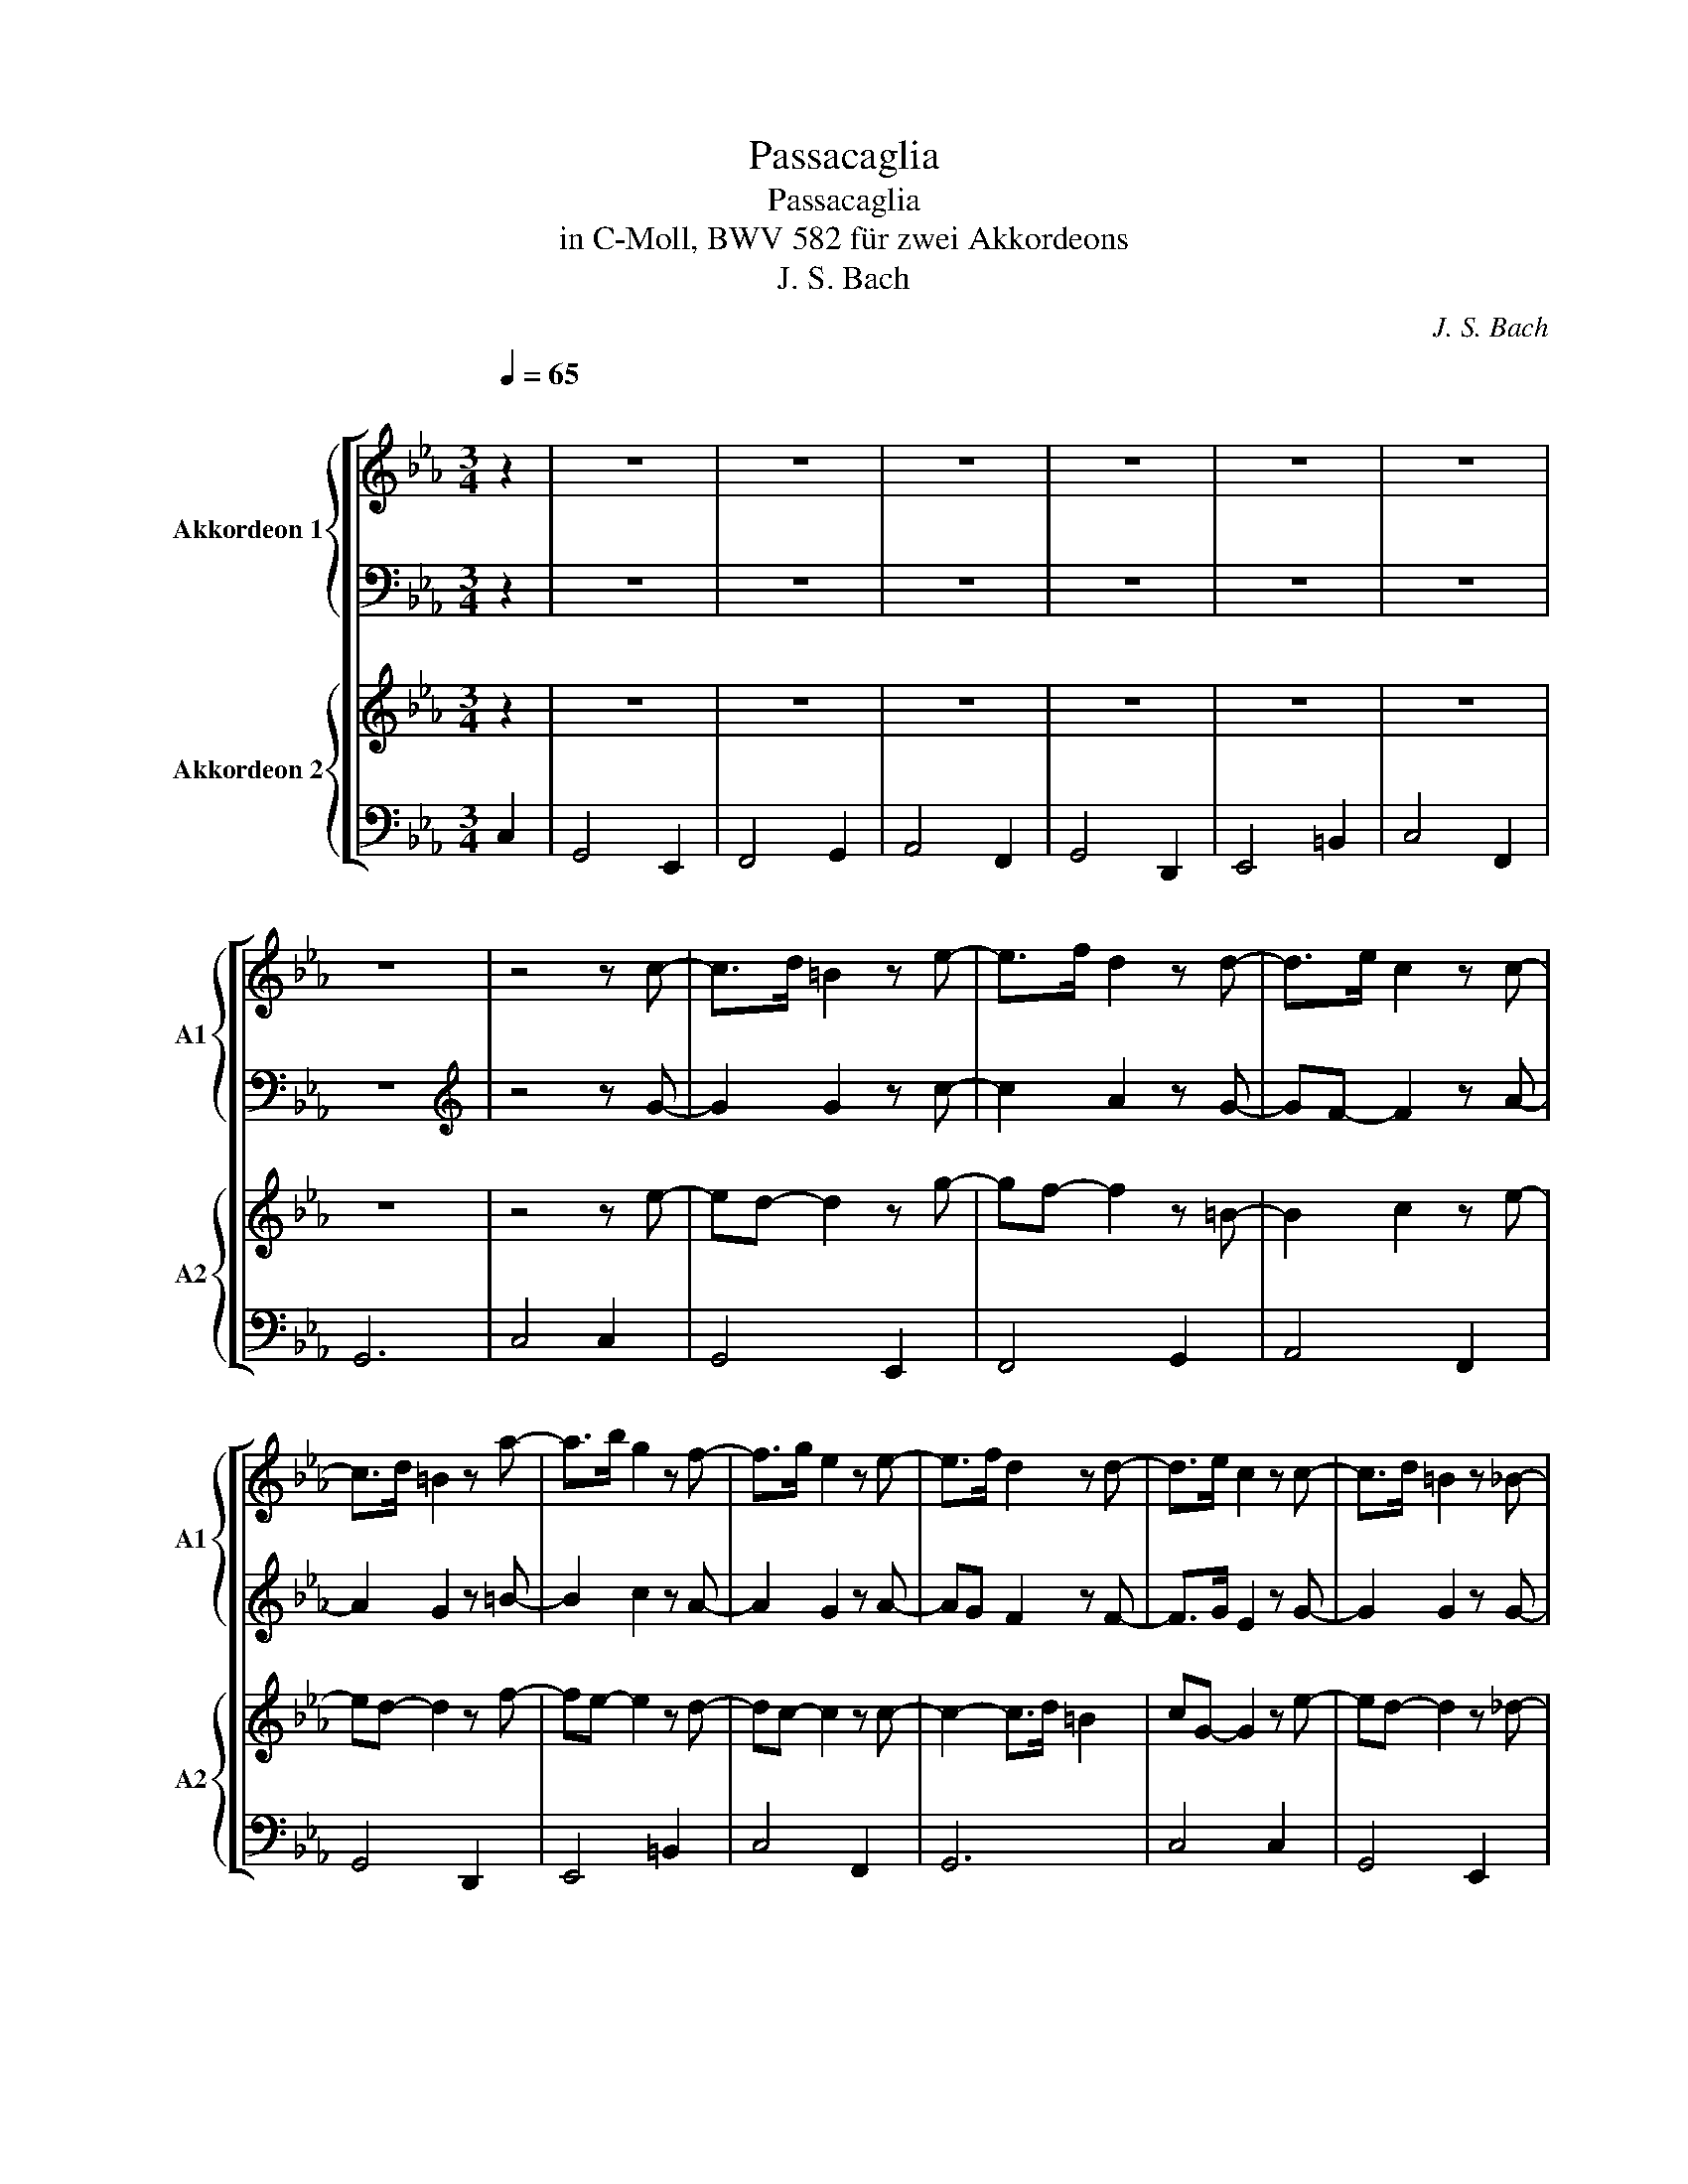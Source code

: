 X:1
T:Passacaglia
T:Passacaglia
T:in C-Moll, BWV 582 für zwei Akkordeons 
T:J. S. Bach
C:J. S. Bach
%%score [ { ( 1 3 4 ) | 2 } { ( 5 7 8 ) | 6 } ]
L:1/8
Q:1/4=65
M:3/4
K:Eb
V:1 treble nm="Akkordeon 1" snm="A1"
V:3 treble 
V:4 treble 
V:2 bass 
V:5 treble nm="Akkordeon 2" snm="A2"
V:7 treble 
V:8 treble 
V:6 bass 
V:1
"^\n" z2 | z6 | z6 | z6 | z6 | z6 | z6 | z6 | z4 z c- | c>d =B2 z e- | e>f d2 z d- | d>e c2 z c- | %12
 c>d =B2 z a- | a>b g2 z f- | f>g e2 z e- | e>f d2 z d- | d>e c2 z c- | c>d =B2 z _B- | %18
 B>c A2 z G- | G>A F2 z A- | AG MG2 z F- | F>G E2 z D- | D>E C2 z C- | C>D P=B,3 B, | CGcdef | %25
 d4 g2- | g2 f2 e2- | egfe dc | =B2 z2 z a | gf e2 z a | gf e2 z a | gfed c=B | [Ec]2 z2 z G/=A/ | %33
 =BB/c/ dc/d/ e2- | e3 d/c/ =B2 | z c/d/ ef/g/ ad/c/ | =B2 z g/=a/ =ba/b/ | c'g/f/ ge dc/d/ | %38
 ec/=B/ cG Aa | gc/=B/ cE/D/ PD>C | Cg/G/ cd/e/ e2 | d z z d/=B/ e2- | ee/c/ f2- fe/g/ | %43
 cc'/c/ fg/a/ Pa3/2g/4a/4 | gd/D/ G=A/=B/ PB2 | cg/G/ cd ed/f/ | ec'/c/ fg af- | fg/d/ e>f Pd>e | %48
 c2 z2 z/ =A/=B/c/ | =B2 z2 z/ e/f/g/ | a2 z2 z/ g/=a/=b/ | c'2 z2 z/ d/e/f/ | =B2 z2 z/ E/F/G/ | %53
 E2 z2 z/ =B/c/d/ | e2 z2 z/ =B/c/d/ | e/g/f/e/ d4 | c/c/B/A/ G/A/G/F/ E z | %57
 z/ g/f/e/ d/e/d/e/ c2- | c/b/a/g/ f/e/d/c/ =B2 | c/f/e/d/ c/B/A/G/ A2 | G/g/f/e/ d/e/d/e/ f2- | %61
 f/e/d/c/ =B/=A/B/c/ d2- | d/f/e/d/ c>B A2- | A/A/G/F/ E/4F/4G/F/G/4A/4 PD>E | C2 z2 z2 | %65
 z2 z/ d/e/f/ g/f/e/d/ | c/_d/c/B/ A/f/g/a/ =B2 | z/ c/d/e/ f/g/f/e/ d/=a/=b/c'/ | %68
 =b/c'/b/=a/ gf/e/ f2- | f/a/g/f/ e/g/f/e/ d2- | d/f/e/d/ c/e/d/c/ _d/e/d/c/ | %71
 =B/c/d- d/e/d/c/- cB | c2 z/ G,/=B,/G,/ PC2 | z/ G/=B/G/ d2 e2- | e2 z/ _d/f/d/- d2- | d2 c2 =d2 | %76
 =B2 z2 z2 | z2 z/ c/e/c/ f/d/f/d/ | e2 z/ c/e/c/ f/d/f/d/ | e2 z/ c/e/c/ f/d/f/d/ | %80
 e/c'/b/a/ g/f/e/d/ c/e/d/c/ | =B/c/B/=A/ G/F/E/D/ C/b/a/g/ | a/b/a/g/ f/e/d/c/ =B/d/c/B/ | %83
 c/d/c/B/ A/G/F/E/ D/E/D/C/ | =B,/C/B,/=A,/ G,/A,/B,/C/ B,/D/C/B,/ | C/D/E/F/ G/=A/=B/c/ d/f/e/d/ | %86
 e/g/c'/b/ a/g/f/e/ d/e/d/c/ | =B/c/d/e/ d/c/B/=A/ G/_A/G/F/ | E/F/G/A/ G/F/E/D/ C/E/D/C/ | z6 | %90
 z6 | z6 | z6 | z6 | z6 | z6 | z6 | z G=A=B c2- | c/_d/B/c/ A/B/G/A/ F/G/=E/G/ | F z z2 z =A | %100
 d/e/c/d/ =B/c/=A/B/ G/_A/F/G/ | EG cB AG/F/ | G/A/F/G/ E/F/D/E/ CF- | F/G/E/F/ D=B, CB, | C4 z2 | %105
 z2 c/e/d/c/ g2 | c/=e/d/c/ f3 e | f/a/g/f/ c'2- c'/e/d/c/ | =B2 c2 d2 | Gc- c/c/=B/=A/ GF | %110
 EA- A/G/c/B/ A/f/g/a/ | =B2 c/e/d/c/ g2- | g/=b/=a/g/ c'c z/ g/e/c/ | =BG z4 | z6 | z6 | z6 | z6 | %118
 z6 | z6 | E z z2 c/e/g/c'/ | z2 z2 E/c/g/c'/ | z2 z2 G/e/g/=b/ | z2 z2 F/d/a/c'/ | %124
 z2 z2 D/d/g/=b/ | z2 z2 =B,/G/d/f/ | z2 z2 F,/D/A/f/ | z2 z2 z f/=b/ | z E/G/ z2 z [Gc] | %129
 z d3- dc | z c3- c=B | z e3- ed | z d3- df | z g3- gf | z g3- gf | z g3- gf | %136
 z g3- (3g/f/e/(3e/d/c/ | (3c/=B/=A/(3A/B/c/ (3B/c/d/(3d/e/f/ (3e/f/g/(3g/a/b/ | %138
 (3a/g/f/(3f/e/d/ (3d/e/f/(3f/g/a/ P=b2 | (3c'/b/a/(3a/g/f/ (3f/e/d/(3d/e/f/ (3f/g/=a/(3a/=b/c'/ | %140
 M=b>=a b z z =B, | (3C/D/E/(3E/F/G/ (3G/=A/=B/(3B/c/d/ (3d/e/f/(3e/f/d/ | %142
 e(3g/f/e/ (3e/d/c/(3c'/b/a/ (3a/g/f/(3f/e/d/ | (3d/c/=B/(3B/c/d/ (3d/e/f/(3f/g/a/ PB>c | %144
 c(3G/F/E/ (3E/D/C/C c2- | c=B/=A/ Bc/d/ e2- | ed/c/ de/f/ =B2- | Bc/=B/ cd/e/ f2- | %148
 fe/d/ ef/g/ d2- | dc/=B/ cd/e/ f2- | fe/d/ ef/g/ a2- | ag/f/ gf/e/ ed/c/ | c2- cc'/=b/ c'c- | %153
 c2- c/d/c/=B/ c2- | c/d/c/=B/ c2- c/d/c/B/ | c2- c/d/c/=B/ c2- | c/d/c/=B/ cB/=A/ B2- | %157
 B/d/c/=B/ c>e d/f/e/d/ | e2- e/g/f/e/ a2 | d2- d/e/d/c/- c/d/c/=B/ | c2 z2 z e- | %161
 e/f/e/d/ e2- e/f/e/d/ | e2- e/f/e/d/ e2- | e/f/e/d/ e2- e/f/e/d/ | e2- e/g/f/e/ da | %165
 g2- g/a/g/f/ g2- | g/a/g/f/ e2- e/f/e/d/ | e2- e/f/e/d/ e/f/e/d/ | c/d/c/=B/ c/B/c/d/ [Gce]2 |] %169
V:2
 z2 | z6 | z6 | z6 | z6 | z6 | z6 | z6 |[K:treble] z4 z G- | G2 G2 z c- | c2 A2 z G- | %11
 GF- F2 z A- | A2 G2 z =B- | B2 c2 z A- | A2 G2 z A- | AG F2 z F- | F>G E2 z G- | G2 G2 z G- | %18
 G2 F2 z E- | E2 D2 z E- | E2 D2 z =B,- | B,2 C2 z A,- | A,G,- G,2 z A,- | A,3 z z2 | z2 z G,CD | %25
 =B,3 C _DE | CF DC =B,2 | CB,A,C FE | D3 E F2 | EF G2 D2 |[K:bass] z A,G,F,E,D, | E,F,G,A, G,2- | %32
 G, z z[K:treble] C/D/ EE/F/ | G4 GF/G/ | A4- AG/F/ | E3 D/E/ FA | GG/=A/ =BB/c/ d2 | G2 ec G2- | %38
 G2 z E/D/ EC/=B,/ | E2 EC =B,B, | C2 z2 z G/^F/ | Gd/D/ G2 z G/E/ | A2- AF G2 | E2 z2 z d/f/ | %44
 =B2 z2 z G/F/ | G2 z2 z G | G2 z2 z d/=A/ | D2 z4 | c2 z/ D/E/F/ G2- | G2 z/ G/=A/=B/ c2- | %50
 c2 z/ =A/=B/c/ BG- | G2 z/ G/A/B/ cA | G2 z/ =A,/=B,/C/ D2 | C2 z/ D/E/F/ G2- | G2 z/ E/F/G/ A2 | %55
 G4- G/A/G/F/ | E2 z2[K:bass] z/ G,/F,/E,/ | D,2 z2[K:treble] z/ F/E/D/ | C2 z2 z/ A/G/F/ | %59
 E2 z2 z/ G/F/E/ | D2 z2 z/ A/G/F/ | G2 z2[K:bass] D/C/=B,/A,/ | G,2 z2 z/ E/D/C/ | %63
 =B,2 z2 z/ A,/G,/F,/ | E,/C,/B,,/A,,/ G,,/F,,/E,,/D,,/ C,,/E/D/C/ | %65
 =B,2- B,/C/B,/=A,/ G,/E,/F,/G,/ | A,>B, C2 z/ G,/=A,/=B,/ | C/D/C/B,/ A,/C/D/E/ F/G/F/E/ | %68
 D2- D/E/D/C/ =B,/C/B,/=A,/ | G,2[K:treble] z/ C/D/E/ F/A/G/F/ | %70
[K:bass] z/ =B,/C/D/ z/ E,/F,/G,/ A,2 | G,=A,/=B,/ C/C,/D,/E,/ F,/_A,/G,/F,/ | %72
 E,C, z2 z/ C,/E,/C,/ | G,2 z/ G,/=B,/G,/ C2 | z/ C/E/C/ F4 | z2 z/ C/E/C/ F2 | %76
 D/G,/=B,/G,/ D/B,/D/B,/ F2 | G/G,/=B,/G,/ C2 z2 | z/ G,/=B,/G,/ C2 z2 | z/ G,/=B,/G,/ C2- C>B, | %80
 C2 z4 | z6 | z6 | z6 | z6 | z6 | z6 | z6 | z6 | =B,/C/B,/A,/ G,/F,/E,/D,/ C,/B/A/G/ | %90
 A/B/A/G/ F/E/D/C/ =B,/D/C/B,/ | C/D/C/B,/ A,/G,/F,/E,/ D,/E,/D,/C,/ | %92
 =B,,/C,/B,,/=A,,/ G,,/A,,/B,,/C,/ B,,/D,/C,/B,,/ | C,/D,/E,/F,/ G,/=A,/=B,/C/ D/F/E/D/ | %94
[K:treble] E/G/c/B/ A/G/F/E/ D/E/D/C/ | =B,/C/D/E/ D/C/B,/=A,/ G,/_A,/G,/F,/ | %96
[K:bass] E,/F,/G,/A,/ G,/F,/E,/D,/ C,/E,/D,/C,/ | G,/A,/F,/G,/ E,/F,/D,/E,/ C,/D,/B,,/C,/ | %98
 A,,4 _DC- | C/_D/B,/C/ A,C F/G/E/F/ | D2- D/E/C/D/ =B,/C/=A,/B,/ | %101
 C/D/B,/C/ A,/B,/G,/A,/ F,/G,/E,/D,/ | C, z z E, F,/G,/E,/F,/ | D,/E,/C,/D,/ =B,,D, E,F, | %104
 G,/A,/F,/G,/ E,/F,/D,/E,/ C, z | G4 E2 | A,3 _DB,C | F2 z2 A,2 | G,/A,/G,/F,/ E,D,/C,/ P=B,,2 | %109
 C,/E,/D,/C,/ G,3 G,, | A,,/C,/B,,/A,,/ E,=E, F,2- | F,/F,/E,/D,/ E,2 =B,,2 | C,4- C,C,, | %113
 z/ G,/=B,/D/ G/ z/ z E,/G,/C/E/ | z/ F,/A,/C/ F/ z/ z G,/=B,/E/G/ | %115
 z/ A,/C/E/ A/ z/ z F,/A,/D/F/ | z/ G,/=B,/D/ G/ z/ z D,/F,/_B,/D/ | %117
 z/ E,/G,/B,/ E/ z/ z =B,,/D,/G,/=B,/ | z/ C,/E,/G,/ C/ z/ z F,,/C,/D,/F,/ | %119
 z/ G,,/C,/E,/ G,/ z/ z G,,/=B,,/D,/G,/ | C,,/C,/E,/G,/ z4 | G,,/G,/=B,/D/ z4 | F,,/F,/A,/C/ z4 | %123
 A,,/A,/C/E/ z4 | G,,/G,/=B,/D/ z4 | E,,/E,/G,/C/ z4 | C,,/C,/E,/G,/ z4 | G,,/G,/C/E/ z2 G,/G/ z | %128
[K:bass] C,/C/ z z2 E,G, |[K:treble] z2 z G- GE | z2 z F EF | z2 z A- AA | z2 z G FF | z2 z c GG | %134
 z2 z c- cc | z2 z c- c=B | z4[K:bass] C,2 | G,4 E,2 | F,4 G,2 | A,4 F,2 | G,4 D,2 | E,4 =B,,2 | %142
 C,4 F,,2 | G,,6 | C,,4 C,,2 | z6 | z2 z2 D2- | DC- C2 z D | =B,C/B,/ CD/E/ B,2- | B,C/D/ E2 z D | %150
 C3 D/=E/ F2- | FE/D/ ED/C/ GF- | F[K:treble]E/D/ EE/D/ EG- | G4 G2 | A4 G2- | G4 A2 | %156
 G4- G/A/G/F/ | G2- G/A/G/F/ D2- | D2 C4 | =B,2 C2 DG,- | G,2- G,/A,/G,/F,/ C,C | %161
 z2 c/d/c/=B/ c2- | c/d/c/=B/ c2- c/d/c/B/ | c2- c/d/c/=B/ c2- | c/d/c/=B/ c/e/d/c/ BB | z6 | %166
 c2- c/d/c/B/ A2 |[K:bass] E,/F,/E,/D,/ E,>F, G,/F,/G,/A,/ | G,2- G,/A,/G,/F,/ [C,,C,]2 |] %169
V:3
 x2 | x6 | x6 | x6 | x6 | x6 | x6 | x6 | x6 | x6 | x6 | x6 | x6 | x6 | x6 | x6 | x6 | x6 | x6 | %19
 x6 | x6 | x6 | x6 | x6 | x6 | x6 | x6 | x6 | x6 | x6 | x6 | x6 | x6 | x6 | x6 | x6 | x6 | x6 | %38
 x6 | x6 | x6 | x6 | x6 | x6 | x6 | x6 | x6 | x6 | x6 | x6 | x6 | x6 | x6 | x6 | x6 | x6 | x6 | %57
 x6 | x6 | x6 | x6 | x6 | x6 | x6 | x6 | x6 | x6 | x6 | x6 | x6 | x6 | x6 | x6 | x6 | x6 | x6 | %76
 x6 | x6 | x6 | x6 | x6 | x6 | x6 | x6 | x6 | x6 | x6 | x6 | x6 | x6 | x6 | x6 | x6 | x6 | x6 | %95
 x6 | x6 | x6 | x6 | x6 | x6 | x6 | x6 | x6 | x6 | x6 | x6 | x6 | x6 | x6 | x6 | x6 | x6 | x6 | %114
 x6 | x6 | x6 | x6 | x6 | x6 | x6 | x6 | x6 | x6 | x6 | x6 | x6 | x6 | x6 | x z z/ ^F/G/D/ EC | %130
 x z z/ =E/F/C/- CD | x z z/ G/A/E/ FF | x z z/ ^F/G/D/- Dd | x z z/ =B/c/^F/ Gd | %134
 x z z/ =B/c/G/ AA | x z z/ =B/c/^F/ GG | x6 | x6 | x6 | x6 | x6 | x6 | x6 | x6 | x6 | x6 | x6 | %147
 x6 | x6 | x6 | x6 | x6 | x6 | x6 | x6 | x6 | x6 | x6 | x6 | x6 | x6 | x6 | x6 | x6 | x6 | x6 | %166
 x6 | x6 | x6 |] %169
V:4
 x2 | x6 | x6 | x6 | x6 | x6 | x6 | x6 | x6 | x6 | x6 | x6 | x6 | x6 | x6 | x6 | x6 | x6 | x6 | %19
 x6 | x6 | x6 | x6 | x6 | x6 | x6 | x6 | x6 | x6 | x6 | x6 | x6 | x6 | x6 | x6 | x6 | x6 | x6 | %38
 x6 | x6 | x6 | x6 | x6 | x6 | x6 | x6 | x6 | x6 | x6 | x6 | x6 | x6 | x6 | x6 | x6 | x6 | x6 | %57
 x6 | x6 | x6 | x6 | x6 | x6 | x6 | x6 | x6 | x6 | x6 | x6 | x6 | x6 | x6 | x6 | x6 | x6 | x6 | %76
 x6 | x6 | x6 | x6 | x6 | x6 | x6 | x6 | x6 | x6 | x6 | x6 | x6 | x6 | x6 | x6 | x6 | x6 | x6 | %95
 x6 | x6 | x6 | x6 | x6 | x6 | x6 | x6 | x6 | x6 | x6 | x6 | x6 | x6 | x6 | x6 | x6 | x6 | x6 | %114
 x6 | x6 | x6 | x6 | x6 | x6 | x6 | x6 | x6 | x6 | x6 | x6 | x6 | x6 | x6 | x6 | x6 | x6 | x6 | %133
 x6 | x6 | x6 | x6 | x6 | x6 | x6 | x6 | x6 | x6 | x6 | x4 G2- | G4 z2 | x6 | x6 | x6 | x6 | x6 | %151
 x6 | x6 | x6 | x6 | x6 | x6 | x6 | x6 | x6 | x6 | x6 | x6 | x6 | x6 | x6 | x6 | x6 | x6 |] %169
V:5
 z2 | z6 | z6 | z6 | z6 | z6 | z6 | z6 | z4 z e- | ed- d2 z g- | gf- f2 z =B- | B2 c2 z e- | %12
 ed- d2 z f- | fe- e2 z d- | dc- c2 z c- | c2- c>d =B2 | cG- G2 z e- | ed- d2 z _d- | %18
 dc- c2 z =B- | Bc- c2 z c- | c>d =B2 z A- | AG- G2 z F- | F2 E2 z E | ED- D[FA] [EG]>[DF] | %24
 E2 z4 | z dga bc' | a3 a gf | ecfg a2- | aagc' =b2 | c'3 a gf | ed c4- | c[=Ba][cg][df] e[df] | %32
 cC/D/ EE/F/ Gc | dG/=A/ =BA/B/ c2- | cd/e/ ff/e/ d2 | c2 z2 z f/e/ | %36
 d[G=B]/[=Ac]/ [Bd][Bd]/[ce]/ [df]2 | c'e'/d'/ c'g/f/ gG | ce/d/ ec/=B/ cE/D/ | Ce/d/ eG/F/ GD | %40
 [CE]2 z g/G/ c2 | =B2 z B/G/ cC | c2 z d/=A/ =B2 | c2 z c'/c/ f2 | d2 z d/D/ Gd | %45
 c2 z g/G/ c=B/d/ | c2 z c'/c/ fD/e/ | z2 z2 z g/d/ | e/G/=A/=B/ c>d e2 | z/ d/e/f/ g4 | %50
 z/ c/d/e/ f>e df | e/c/d/e/ f>g af | d/D/E/F/ G>=A =B2 | z/ G/=A/=B/ c2 d2 | z/ G/=A/=B/ c4- | %55
 c2- c/c/=B/=A/ B2 | c2 z/ f/e/d/ c/e/d/c/ | =B2 z/ c'/=b/=a/ g/_a/g/_b/ | a2 z/ g/f/e/ d/f/e/d/ | %59
 c2 z/ g/f/e/ d/e/d/c/ | =B2 z/ c'/=b/=a/ b2 | c'2 z/ g/f/e/ f/a/g/f/ | e2 z/ b/a/g/ f>e | %63
 d>d c/e/d/c/ =B2 | c2 z2 z2 | z/ d/e/f/ g/=b/c'/d'/ e'/d'/c'/_b/ | a/c/d/=e/ f/g/f/_e/ d/a/g/f/ | %67
 e/f/e/d/ c z z2 | z/ ^f/g/=a/ =b/a/b/c'/ d'2- | d'/g/=a/=b/ c'2 z2 | e2- e/c/d/e/ f2- | %71
 f/a/g/f/ e/g/f/e/ d2 | c/c/e/c/ g>f Me2 | d2 z g3 | a2 z2 b2 | z/ e/g/e/ a4 | %76
 g2 z/ g/=b/g/ d'/b/d'/b/ | c'2 z/ e/g/e/ a2 | g2 z/ e/g/e/ a2 | g2 z/ e/g/e/ d2 | c2 z2 [eg]2 | %81
 [dg]2 z2 [cg]2 | [cf]2 z2 [fg]2 | [ce]2 z2 [Af]2 | [Gd]2 z2 [Fd]2 | [Gc]2 z2 [Gg]2 | %86
 [cg]2 z2 [Af]2 | [Gd]2 z2 [=Bd]2 | [Gc]2 z2 c2 | g4 e2 | f4 g2 | a4 f2 | g4 f2 | e4 =B2 | c4 F2 | %95
 G6 | C4 c2 | g4 e2 | f4 g2 | a3 g f2 | g4 d2 | e4 =B2 | c4 F2 | G6 | C4 c/e/d/c/ | %105
 G/=B/=A/G/ c2- c/_d/c/_B/ | f2- f/a/g/f/ g/b/a/g/ | a2- a/b/a/g/ f2 | g2- g/g/f/e/ d/f/e/d/ | %109
 e2- e/e/d/c/ =B/d/c/B/ | c2 z/ B/A/G/ F/A/G/F/ | G2- G/G/F/E/ D/F/E/D/ | E2- E/F/E/D/ C z | %113
 z2 z/ =B/d/g/ z/ g/e/c/ | af z/ A/c/f/ z/ g/e/=B/ | cA z/ c/e/a/ z/ a/f/d/ | %116
 =BG z/ B/d/g/ z/ a/f/_B/ | ge z/ G/B/e/ z/ f/d/G/ | ec z/ E/G/c/ z/ A/F/D/ | %119
 MEC z/ C/E/G/ =B,/D/F/B,/ | C z C/E/G/c/ z2 | z2 G/=B/d/g/ z2 | z2 F/A/c/f/ z2 | z2 A/c/e/a/ z2 | %124
 z2 G/=B/d/g/ z2 | z2 E/G/c/e/ z2 | z2 C/E/G/c/ z2 | z2 G/c/e/g/ z2 | z2 c/e/g/c'/ z e | %129
 z/ c'/d'/=a/ =b2- bg | z/ b/c'/g/ a2 gg | z/ d'/e'/=b/ c'2- c'c' | z/ c'/d'/=a/ =b2- b[dfb] | %133
 z/ ^f/g/d/ e2 d[d=f] | z/ f/g/d/ e2- ed | z/ f/g/d/ e2 dd | z/ f/g/d/ e2- e z | %137
 (3E/D/C/(3C/=B,/=A,/ (3G,/A,/B,/(3B,/C/D/ (3C/D/E/(3E/F/G/ | %138
 (3F/G/A/(3A/G/F/ (3F/E/D/(3D/E/F/ (3F/G/A/G/>F/ | E(3c/B/A/ (3A/G/F/(3F/E/D/ (3D/E/F/(3F/G/A/ | %140
 (3G/=A/=B/(3B/c/d/ (3d/e/f/(3f/g/a/ (3a/g/f/(3f/e/d/ | g2 z2 z g- | %142
 (3g/f/e/(3e/d/c/ (3c/B/A/(3A/G/F/ (3F/E/D/(3D/C/=B,/ | %143
 (3=B,/=A,/G,/(3G,/A,/B,/ (3B,/C/D/(3D/E/F/ (3F/G/A/(3G/A/F/ | (3E/F/D/C z2 E2- | ED/C/ DE/F/ G2- | %146
 GF/E/ FG/A/ =B,G | FE/D/ EF/G/ A2 | G4 z F | G3 F/G/ A2- | AG/F/ GA/B/ cd | =B2 c3 B | %152
 c G2 G/F/ CE- | E/F/E/D/ E2- E/F/E/D/ | E2- E/F/E/D/ E2- | E/F/E/D/ E2- E/F/E/D/ | %156
 E2- E/E/D/C/ D2- | D/F/E/D/ C2 G2- | G/A/G/F/ G2- G/A/G/F/- | F/A/G/F/ E2 F2- | %160
 F/A/G/F/ E/F/E/D/ C z | z2 E/F/E/D/ E2- | E/F/E/D/ E2- E/F/E/D/ | E>F E/F/E/D/ E2- | %164
 E/F/E/D/ E/E/F/G/ AF | E/F/E/D/ E2 F/A/G/F/ | E/F/E/D/ C2- C/D/C/=B,/ | G/A/G/F/ G>A G/A/G/F/ | %168
 E/F/E/D/ E/D/E/F/ [EGc]2 |] %169
V:6
 C,2 | G,,4 E,,2 | F,,4 G,,2 | A,,4 F,,2 | G,,4 D,,2 | E,,4 =B,,2 | C,4 F,,2 | G,,6 | C,4 C,2 | %9
 G,,4 E,,2 | F,,4 G,,2 | A,,4 F,,2 | G,,4 D,,2 | E,,4 =B,,2 | C,4 F,,2 | G,,6 | C,4 C,2 | %17
 G,,4 E,,2 | F,,4 G,,2 | A,,4 F,,2 | G,,4 D,,2 | E,,4 =B,,2 | C,4 F,,2 | G,,6 | C,4 C,2 | %25
 G,,4 E,,2 | F,,4 G,,2 | A,,4 F,,2 | G,,4 D,,2 | E,,4 =B,,2 | C,4 F,,2 | G,,6 | C,4 C,2 | %33
 G,,4 E,,2 | F,,4 G,,2 | A,,4 F,,2 | G,,4 D,,2 | E,,4 =B,,2 | C,4 F,,2 | G,,6 | C,4 z z/ C,/ | %41
 G,,2 z2 z z/ C,/ | F,,2 z2 z G,,/E,,/ | A,,2 z2 z F,,/D,,/ | G,,2 z2 z G,,/D,,/ | %45
 E,,2 z2 z G,,/=B,,/ | C,2 z2 z z/ F,,/ | G,,6 | C,4 C,2 | G,,4 E,,2 | F,,4 G,,2 | A,,4 F,,2 | %52
 G,,4 D,,2 | E,,4 =B,,2 | C,4 F,,2 | G,,6 | C,4 C,2 | G,,4 E,,2 | F,,4 G,,2 | A,,4 F,,2 | %60
 G,,4 D,,2 | E,,4 =B,,2 | C,4 F,,2 | G,,6 | C,4 C,2 | G,,4 E,,2 | F,,4 G,,2 | A,,4 F,,2 | %68
 G,,4 D,,2 | E,,4 =B,,2 | C,4 F,,2 | G,,6 | C,2 z2 z2 | =B,,2 z2 z/ E,,/G,,/E,,/ | %74
 F,,2 z2 z/ G,,/B,,/G,,/ | A,,2 z2 z/ F,,/A,,/F,,/ | G,,2 z2 z/ D,,/F,,/D,,/ | %77
 E,,2 z2 z/ =B,,/D,,/B,,/ | C,2 z2 z/ F,,/A,,/F,,/ | G,,2 z2 z/ G,,/F,,/G,,/ | C,2 z2 C,2 | %81
 G,,2 z2 E,,2 | F,,2 z2 G,,2 | A,,2 z2 F,,2 | G,,2 z2 D,,2 | E,,2 z2 =B,,2 | C,2 z2 F,,2 | %87
 G,,2 z2 G,,2 | C,2 z2 z2 | z6 | z6 | z6 | z6 | z6 | z6 | z6 | z2 z2 z A,, | %97
 =B,,G,, z G,, A,,_B,, | C,4 B,,C, | F,,C, F,,/G,,/E,,/F,,/ D,,/E,,/C,/D,,/ | %100
 =B,,/C,/=A,,/B,,/ G,,4 | C,3 C,, D,,2 | E,,G,, C,/D,,/B,,/C,/ =A,,2 | %103
 =B,,C, G,,/A,,/F,,/G,,/ E,,/F,,/D,,/F,,/ | E,,/F,,/D,,/E,,/ C,2 z2 | z6 | z6 | z6 | z6 | z6 | z6 | %111
 z6 | z6 | z6 | z6 | z6 | z6 | z6 | z6 | z6 | z6 | G,,4- G,, z | F,,4- F,, z | A,,4- A,, z | %124
 G,,4- G,, z | E,,4- E,, z | C,4- C, z | G,,4- G,, z | C,4 C,2 | G,4 E,G, | F,4 G,2 | A,4 F,D, | %132
 G,4 D,G,, | E,4 =B,,G,, | C,4 F,,2 | G,,4- G,,D,, | C,4 z2 | z6 | z6 | z6 | z6 | z6 | z6 | z6 | %144
 z4 z C, | G,,4 z E,, | F,,4 z G,, | A,,4 z F,, | G,,4 z D,, | E,,4 z =B,, | C,4 z F,, | %151
 G,,4 z G,, | C,4 C,2 | G,,4 E,,2 | F,,4 G,,2 | A,,4 F,,2 | G,,4 D,,2 | E,,4 =B,,2 | C,4 F,,2 | %159
 G,,6 | C,4 C,2 | G,,4 E,,2 | F,,4 G,,2 | A,,4 F,,2 | G,,4 D,,2 | E,,4 =B,,2 | C,4 F,,2 | G,,6 | %168
 G,,2- G,,/F,,/E,,/D,,/"^m" [C,C]2 |] %169
V:7
 x2 | x6 | x6 | x6 | x6 | x6 | x6 | x6 | x6 | x6 | x6 | x6 | x6 | x6 | x6 | x6 | x6 | x6 | x6 | %19
 x6 | x6 | x6 | x6 | x6 | x6 | x6 | x6 | x6 | x6 | x6 | x6 | x6 | x6 | x6 | x6 | x6 | x6 | x6 | %38
 x6 | x6 | x4 cC | x6 | x6 | x6 | x6 | x6 | x6 | x6 | x6 | x6 | x6 | x6 | x6 | x6 | x6 | x6 | x6 | %57
 x6 | x6 | x6 | x6 | x6 | x6 | x6 | x6 | x6 | x6 | x6 | x6 | x6 | x6 | x6 | x6 | x6 | x6 | x6 | %76
 x6 | x6 | x6 | x6 | x6 | x6 | x6 | x6 | x6 | x6 | x6 | x6 | x6 | x6 | x6 | x6 | x6 | x6 | x6 | %95
 x6 | x6 | x6 | x6 | x6 | x6 | x6 | x6 | x6 | x6 | x6 | x6 | x6 | x6 | x6 | x6 | x6 | x6 | x6 | %114
 x6 | x6 | x6 | x6 | x6 | x6 | x6 | x6 | x6 | x6 | x6 | x6 | x6 | x6 | x6 | x6 | x6 | x6 | x6 | %133
 x6 | x6 | x6 | x/ z/ z z/ =B/c/^F/ G-(3G/=F/E/ | x6 | x6 | x6 | x6 | x6 | x6 | x6 | x6 | x6 | x6 | %147
 x6 | x6 | x6 | x6 | x6 | x6 | x6 | x6 | x6 | x6 | x6 | x6 | x6 | x6 | C/D/C/=B,/ C2- C/D/C/B,/ | %162
 C2- C/D/C/=B,/ C2- | C/D/C/=B,/ C2- C/D/C/B,/ | C2- C/C/D/E/ F=B, | C2- C/C/=B,/=A,/ D2 | %166
 G,2- G,/B,/A,/G,/ F,2 | C2- C/D/C/=B,/ C/D/C/B,/ | C2- C2 x2 |] %169
V:8
 x2 | x6 | x6 | x6 | x6 | x6 | x6 | x6 | x6 | x6 | x6 | x6 | x6 | x6 | x6 | x6 | x6 | x6 | x6 | %19
 x6 | x6 | x6 | x6 | x6 | x6 | x6 | x6 | x6 | x6 | x6 | x6 | x6 | x6 | x6 | x6 | x6 | x6 | x6 | %38
 x6 | x6 | x6 | x6 | x6 | x6 | x6 | x6 | x6 | x6 | x6 | x6 | x6 | x6 | x6 | x6 | x6 | x6 | x6 | %57
 x6 | x6 | x6 | x6 | x6 | x6 | x6 | x6 | x6 | x6 | x6 | x6 | x6 | x6 | x6 | x6 | x6 | x6 | x6 | %76
 x6 | x6 | x6 | x6 | x6 | x6 | x6 | x6 | x6 | x6 | x6 | x6 | x6 | x6 | x6 | x6 | x6 | x6 | x6 | %95
 x6 | x6 | x6 | x6 | x6 | x6 | x6 | x6 | x6 | x6 | x6 | x6 | x6 | x6 | x6 | x6 | x6 | x6 | x6 | %114
 x6 | x6 | x6 | x6 | x6 | x6 | x6 | x6 | x6 | x6 | x6 | x6 | x6 | x6 | x6 | x6 | x6 | x6 | x6 | %133
 x6 | x6 | x6 | x3 c- c z | x6 | x6 | x6 | x6 | x6 | x6 | x6 | x6 | x6 | x6 | x6 | x6 | x6 | x6 | %151
 x6 | x6 | x6 | x6 | x6 | x6 | x6 | x6 | x6 | x6 | x6 | x6 | x6 | x6 | x6 | x6 | x6 | x6 |] %169

